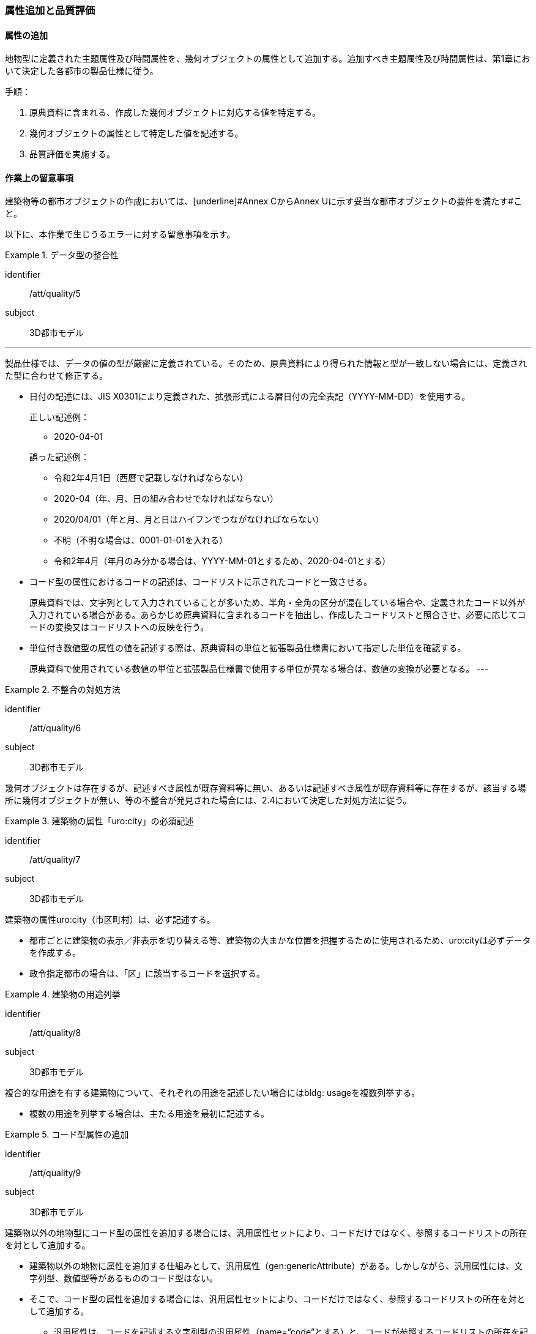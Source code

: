 [[toc4_03]]
=== 属性追加と品質評価

[[toc4_03_01]]
==== 属性の追加

地物型に定義された主題属性及び時間属性を、幾何オブジェクトの属性として追加する。追加すべき主題属性及び時間属性は、第1章において決定した各都市の製品仕様に従う。

手順：

. 原典資料に含まれる、作成した幾何オブジェクトに対応する値を特定する。

. 幾何オブジェクトの属性として特定した値を記述する。

. 品質評価を実施する。

[[toc4_03_02]]
==== 作業上の留意事項

建築物等の都市オブジェクトの作成においては、[underline]#Annex CからAnnex Uに示す妥当な都市オブジェクトの要件を満たす#こと。

以下に、本作業で生じうるエラーに対する留意事項を示す。

[requirement]
.データ型の整合性
====
[%metadata]
identifier:: /att/quality/5
subject:: 3D都市モデル
[statement]
---
製品仕様では、データの値の型が厳密に定義されている。そのため、原典資料により得られた情報と型が一致しない場合には、定義された型に合わせて修正する。

* 日付の記述には、JIS X0301により定義された、拡張形式による暦日付の完全表記（YYYY-MM-DD）を使用する。
+
--
正しい記述例：

* 2020-04-01

誤った記述例：

* 令和2年4月1日（西暦で記載しなければならない）

* 2020-04（年、月、日の組み合わせでなければならない）

* 2020/04/01（年と月、月と日はハイフンでつながなければならない）

* 不明（不明な場合は、0001-01-01を入れる）

* 令和2年4月（年月のみ分かる場合は、YYYY-MM-01とするため、2020-04-01とする）
--

* コード型の属性におけるコードの記述は、コードリストに示されたコードと一致させる。
+
原典資料では、文字列として入力されていることが多いため、半角・全角の区分が混在している場合や、定義されたコード以外が入力されている場合がある。あらかじめ原典資料に含まれるコードを抽出し、作成したコードリストと照合させ、必要に応じてコードの変換又はコードリストへの反映を行う。

* 単位付き数値型の属性の値を記述する際は、原典資料の単位と拡張製品仕様書において指定した単位を確認する。
+
原典資料で使用されている数値の単位と拡張製品仕様書で使用する単位が異なる場合は、数値の変換が必要となる。
---
====

[requirement]
.不整合の対処方法
====
[%metadata]
identifier:: /att/quality/6
subject:: 3D都市モデル
[statement]
--
幾何オブジェクトは存在するが、記述すべき属性が既存資料等に無い、あるいは記述すべき属性が既存資料等に存在するが、該当する場所に幾何オブジェクトが無い、等の不整合が発見された場合には、2.4において決定した対処方法に従う。
--
====

[requirement]
.建築物の属性「uro:city」の必須記述
====
[%metadata]
identifier:: /att/quality/7
subject:: 3D都市モデル
[statement]
--
建築物の属性uro:city（市区町村）は、必ず記述する。

* 都市ごとに建築物の表示／非表示を切り替える等、建築物の大まかな位置を把握するために使用されるため、uro:cityは必ずデータを作成する。

* 政令指定都市の場合は、「区」に該当するコードを選択する。
--
====

[requirement]
.建築物の用途列挙
====
[%metadata]
identifier:: /att/quality/8
subject:: 3D都市モデル
[statement]
--
複合的な用途を有する建築物について、それぞれの用途を記述したい場合にはbldg: usageを複数列挙する。

* 複数の用途を列挙する場合は、主たる用途を最初に記述する。
--
====

[requirement]
.コード型属性の追加
====
[%metadata]
identifier:: /att/quality/9
subject:: 3D都市モデル
[statement]
--
建築物以外の地物型にコード型の属性を追加する場合には、汎用属性セットにより、コードだけではなく、参照するコードリストの所在を対として追加する。

* 建築物以外の地物に属性を追加する仕組みとして、汎用属性（gen:genericAttribute）がある。しかしながら、汎用属性には、文字列型、数値型等があるもののコード型はない。

* そこで、コード型の属性を追加する場合には、汎用属性セットにより、コードだけではなく、参照するコードリストの所在を対として追加する。

** 汎用属性は、コードを記述する文字列型の汎用属性（name=”code”とする）と、コードが参照するコードリストの所在を記述する文字列型の汎用属性（name=”codeSpace”）を作成し、これらを汎用属性セットにより束ねる。

** コードに対応するコードリストを必ず作成する。
--
====

[requirement]
.不明値の指定方法
====
[%metadata]
identifier:: /att/quality/10
subject:: 3D都市モデル
[statement]
--
属性の値が不明である場合は、属性の型ごとに指定された不明を表す値を入力する。

* 属性の値が不明である場合は、属性の型ごとに指定された不明を表す値（<<tab-4-3>>）を入力する。

* ただし、コード値（gml:CodeType）及び真偽値（xs:boolean）については、以下とする。

** 真偽値（xs:boolean）は、はTrue又はFalseのみを値として取るため、属性を省略する。

** コード値（gml:CodeType）は、不明を表すコードが定義されている場合はこれを入力し、不明を表すコードが定義されていない場合は、属性を省略する。
--
====

[[tab-4-3]]
[cols="3a,7a"]
.属性値が不明な場合の対応
|===
h| 属性の型 h| 不明な場合の対応
| xs:string | Nullと入力する。（半角英文字）
| xs:integer | -9999と入力する。
| xs:double | -9999と入力する。
| xs:date
| 年月日が分からない場合は、0001-01-01と入力する。 +
年のみ分かる場合はYYYY-01-01とし、年月のみ分かる場合はYYYY-MM-01とする。

| xs:boolean | 属性を省略する。
| xs:gYear | 0001と入力する。
| xs:nonNegativeInteger | 9999と入力する。
| gml:MeasureType, gml:LengthType | 値は-9999とし、単位は属性ごとに指定された単位を入力する。
| gml:MeatureOrNullListType | Null値の定義域にunknownを指定する。
| xs:anyURI | Nullと入力する。（半角英文字）

|===

[NOTE,type="explanation"]
--
必須ではない属性は省略できる。そのため、属性値が不明な場合は属性を省略することもできる。

ただし、属性を省略すると、不明だからデータがないのか、データが漏れている（エラー）なのかを区別できない。そこで、作成対象とするデータについては、属性値が不明な場合は<<tab-4-3>>に示す不明を表す値を入力する。
--

[requirement]
.NULL値と不明値の変換
====
[%metadata]
identifier:: /att/quality/11
subject:: 3D都市モデル
[statement]
--
原典資料におけるNULL値や不明値の取り扱いに注意する。

* 原典資料がGISデータである場合、GIS独自のデータ形式の仕様により、NULL値の取り扱いが異なる。例えば、数値型の属性についてデータが無い場合に、「0」が入力されていることがある。この「0」はデータが無いことを意味するため、NULL値として取り扱うべきである。

* 値が不明な場合に、各原典資料の定義に従い「不明」や「9999」といった不明であることを示す文字列又は数値が入力されている。これらの不明値は、標準製品仕様書のデータ型やコードリストの定義に従い変換すること。
+
例えば、xs:gYear型（年）の値が不明な場合に、原典資料では「9999」となっていたとする。標準製品仕様書では、xs:gYear型（年）の値が不明な場合には、「0001」とするよう定められている。よって、「9999」は「0001」に変換しなくてはならない。
--
====

[requirement]
.主題属性の品質記録
====
[%metadata]
identifier:: /att/quality/12
subject:: 3D都市モデル
[statement]
--
主題属性の作成に関する品質情報を、都市オブジェクト毎に記録する。

全ての都市オブジェクトは、データの品質に関する情報を記録するデータ品質属性（uro:DataQualityAttribute）を作成しなければならない。このデータ品質属性は、主題属性に関する品質として以下の属性をもつ。

* 主題属性に使用した原典資料の種類

都市オブジェクトごとに、これらの情報を記録すること。
--
====

[[toc4_03_03]]
==== 実施すべき品質評価

「属性の追加」では、主として主題属性に関する品質評価を行う。属性の型は正しいか、定義域を満たしているか（論理一貫性）、正しい属性値が格納されているか（主題正確度）について評価する。

「属性の追加」において実施すべき品質評価を以下に示す。

品質要素ごとに分類された各番号は、標準製品仕様書に定義する品質要求及び評価手順の識別子である。

* 完全性：C-bldg-01

* 論理一貫性：L04, L-bldg-03, L-bldg-04, L-bldg-05

* 位置正確度：-

* 主題正確度：T01, T02

標準製品仕様書の品質要求に追加又は変更を行った場合には、論理一貫性及び主題正確度についての品質評価を実施すること。
